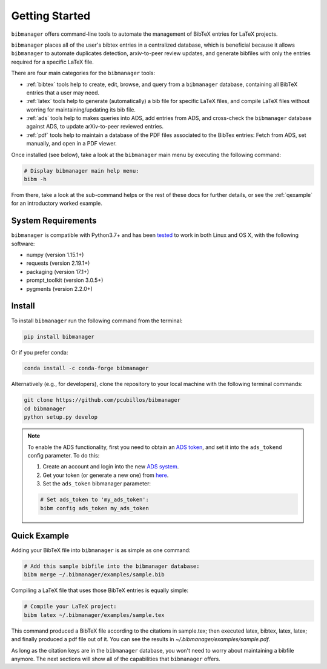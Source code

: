 .. _getstarted:

Getting Started
===============

``bibmanager`` offers command-line tools to automate the management of BibTeX entries for LaTeX projects.

``bibmanager`` places all of the user's bibtex entries in a centralized database, which is beneficial because it allows ``bibmanager`` to automate duplicates detection, arxiv-to-peer review updates, and generate bibfiles with only the entries required for a specific LaTeX file.

There are four main categories for the ``bibmanager`` tools:

* :ref:`bibtex` tools help to create, edit, browse, and query from a
  ``bibmanager`` database, containing all BibTeX entries that a user may need.

* :ref:`latex` tools  help to generate (automatically) a bib file
  for specific LaTeX files, and compile LaTeX files without worring for
  maintaining/updating its bib file.

* :ref:`ads` tools help to makes queries into ADS, add entries
  from ADS, and cross-check the ``bibmanager`` database against ADS, to
  update arXiv-to-peer reviewed entries.

* :ref:`pdf` tools help to maintain a database of the PDF files associated
  to the BibTex entries: Fetch from ADS, set manually, and open in a
  PDF viewer.

Once installed (see below), take a look at the ``bibmanager`` main menu by executing the following command:

.. code-block:: shell

  # Display bibmanager main help menu:
  bibm -h

From there, take a look at the sub-command helps or the rest of these docs for further details, or see the :ref:`qexample` for an introductory worked example.

System Requirements
-------------------

``bibmanager`` is compatible with Python3.7+ and has been `tested <https://travis-ci.com/pcubillos/bibmanager>`_ to work in both Linux and OS X, with the following software:

* numpy (version 1.15.1+)
* requests (version 2.19.1+)
* packaging (version 17.1+)
* prompt_toolkit (version 3.0.5+)
* pygments (version 2.2.0+)

.. * sphinx (version 1.7.9+)
   * sphinx_rtd_theme (version 0.4.2+)


.. _install:

Install
-------

To install ``bibmanager`` run the following command from the terminal:

.. code-block:: shell

    pip install bibmanager

Or if you prefer conda:

.. code-block:: shell

    conda install -c conda-forge bibmanager

Alternatively (e.g., for developers), clone the repository to your local machine with the following terminal commands:

.. code-block:: shell

  git clone https://github.com/pcubillos/bibmanager
  cd bibmanager
  python setup.py develop


.. note:: To enable the ADS functionality, first you need to obtain an `ADS token <https://github.com/adsabs/adsabs-dev-api#access>`_, and set it into the ``ads_tokend`` config parameter.  To do this:

  1. Create an account and login into the new `ADS system <https://ui.adsabs.harvard.edu/?bbbRedirect=1#user/account/login>`_.

  2. Get your token (or generate a new one) from `here <https://ui.adsabs.harvard.edu/#user/settings/token>`_.

  3. Set the ``ads_token`` bibmanager parameter:

  .. code-block:: shell

    # Set ads_token to 'my_ads_token':
    bibm config ads_token my_ads_token


.. _qexample:

Quick Example
-------------

Adding your BibTeX file into ``bibmanager`` is as simple as one command:

.. code-block:: shell

  # Add this sample bibfile into the bibmanager database:
  bibm merge ~/.bibmanager/examples/sample.bib

Compiling a LaTeX file that uses those BibTeX entries is equally simple:

.. code-block:: shell

  # Compile your LaTeX project:
  bibm latex ~/.bibmanager/examples/sample.tex

This command produced a BibTeX file according to the citations in sample.tex; then executed latex, bibtex, latex, latex; and finally  produced a pdf file out of it.  You can see the results in `~/.bibmanager/examples/sample.pdf`.

As long as the citation keys are in the ``bibmanager`` database, you won't need to worry about maintaining a bibfile anymore.  The next sections will show all of the capabilities that ``bibmanager`` offers.
